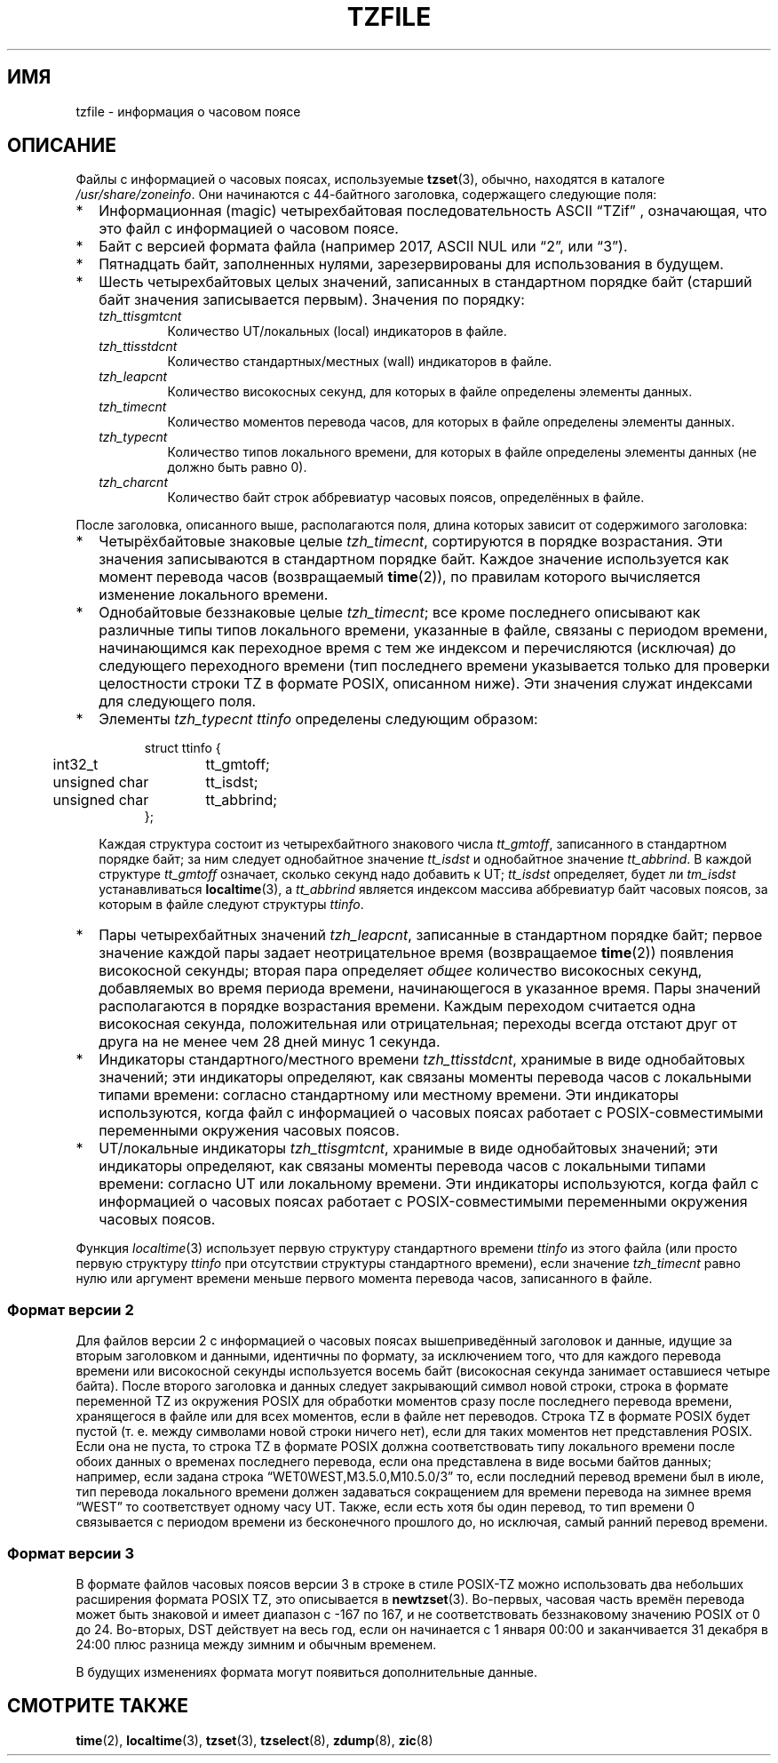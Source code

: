 .\" -*- mode: troff; coding: UTF-8 -*-
.\" %%%LICENSE_START(PUBLIC_DOMAIN)
.\" This file is in the public domain, so clarified as of
.\" 1996-06-05 by Arthur David Olson <arthur_david_olson@nih.gov>.
.\" %%%LICENSE_END
.\"
.\"*******************************************************************
.\"
.\" This file was generated with po4a. Translate the source file.
.\"
.\"*******************************************************************
.TH TZFILE 5 2019\-03\-06 "" "Руководство программиста Linux"
.SH ИМЯ
tzfile \- информация о часовом поясе
.SH ОПИСАНИЕ
.ie  '\(lq'' .ds lq \&"\"
.el .ds lq \(lq\"
.ie  '\(rq'' .ds rq \&"\"
.el .ds rq \(rq\"
.de  q
\\$3\*(lq\\$1\*(rq\\$2
..
Файлы с информацией о часовых поясах, используемые \fBtzset\fP(3), обычно,
находятся в каталоге \fI/usr/share/zoneinfo\fP. Они начинаются с 44\-байтного
заголовка, содержащего следующие поля:
.IP * 2
Информационная (magic) четырехбайтовая последовательность ASCII
.q TZif
, означающая, что это файл с информацией о часовом поясе.
.IP *
Байт с версией формата файла (например 2017, ASCII NUL или
.q 2 ,
или
.q 3 ).
.IP *
Пятнадцать байт, заполненных нулями, зарезервированы для использования в
будущем.
.IP *
Шесть четырехбайтовых целых значений, записанных в стандартном  порядке байт
(старший байт значения записывается первым). Значения по порядку:
.RS
.TP 
\fItzh_ttisgmtcnt\fP
Количество UT/локальных (local) индикаторов в файле.
.TP 
\fItzh_ttisstdcnt\fP
Количество стандартных/местных (wall) индикаторов в файле.
.TP 
\fItzh_leapcnt\fP
Количество високосных секунд, для которых в файле определены элементы
данных.
.TP 
\fItzh_timecnt\fP
Количество моментов перевода часов, для которых в файле определены элементы
данных.
.TP 
\fItzh_typecnt\fP
Количество типов локального времени, для которых в файле определены элементы
данных (не должно быть равно 0).
.TP 
\fItzh_charcnt\fP
Количество байт строк аббревиатур часовых поясов, определённых в файле.
.RE
.PP
После заголовка, описанного выше, располагаются поля, длина которых зависит
от содержимого заголовка:
.IP * 2
Четырёхбайтовые знаковые целые \fItzh_timecnt\fP, сортируются в порядке
возрастания. Эти значения записываются в стандартном порядке байт. Каждое
значение используется как момент перевода часов (возвращаемый \fBtime\fP(2)),
по правилам которого вычисляется изменение локального времени.
.IP *
Однобайтовые беззнаковые целые \fItzh_timecnt\fP; все кроме последнего
описывают как различные типы типов локального времени, указанные в файле,
связаны с периодом времени, начинающимся как переходное время с тем же
индексом и перечисляются (исключая) до следующего переходного времени (тип
последнего времени указывается только для проверки целостности строки TZ в
формате POSIX, описанном ниже). Эти значения служат индексами для следующего
поля.
.IP *
Элементы \fItzh_typecnt\fP \fIttinfo\fP определены следующим образом:
.in +.5i
.sp
.nf
.ta .5i +\w'unsigned char\0\0'u
struct ttinfo {
	int32_t	tt_gmtoff;
	unsigned char	tt_isdst;
	unsigned char	tt_abbrind;
};
.in -.5i
.fi
.sp
Каждая структура состоит из четырехбайтного знакового числа \fItt_gmtoff\fP,
записанного в стандартном порядке байт; за ним следует однобайтное значение
\fItt_isdst\fP и однобайтное значение \fItt_abbrind\fP. В каждой структуре
\fItt_gmtoff\fP означает, сколько секунд надо добавить к UT; \fItt_isdst\fP
определяет, будет ли \fItm_isdst\fP устанавливаться \fBlocaltime\fP(3), а
\fItt_abbrind\fP является индексом массива аббревиатур байт часовых поясов, за
которым в файле следуют структуры \fIttinfo\fP.
.IP *
Пары четырехбайтных значений \fItzh_leapcnt\fP, записанные в стандартном
порядке байт; первое значение каждой пары задает неотрицательное время
(возвращаемое \fBtime\fP(2)) появления високосной секунды; вторая пара
определяет \fIобщее\fP количество високосных секунд, добавляемых во время
периода времени, начинающегося в указанное время. Пары значений
располагаются в порядке возрастания времени. Каждым переходом считается одна
високосная секунда, положительная  или отрицательная; переходы всегда
отстают друг от друга на не менее чем 28 дней минус 1 секунда.
.IP *
Индикаторы стандартного/местного времени \fItzh_ttisstdcnt\fP, хранимые в виде
однобайтовых значений; эти индикаторы определяют, как связаны моменты
перевода часов с локальными типами времени: согласно стандартному или
местному времени. Эти индикаторы используются, когда файл с информацией о
часовых поясах работает с POSIX\-совместимыми переменными окружения часовых
поясов.
.IP *
UT/локальные индикаторы \fItzh_ttisgmtcnt\fP, хранимые в виде однобайтовых
значений; эти индикаторы определяют, как связаны моменты перевода часов с
локальными типами времени: согласно UT или локальному времени. Эти
индикаторы используются, когда файл с информацией о часовых поясах работает
с POSIX\-совместимыми переменными окружения часовых поясов.
.PP
Функция \fIlocaltime\fP(3) использует первую структуру стандартного времени
\fIttinfo\fP из этого файла (или просто первую структуру \fIttinfo\fP при
отсутствии структуры стандартного времени), если значение \fItzh_timecnt\fP
равно нулю или аргумент времени меньше первого момента перевода часов,
записанного в файле.
.SS "Формат версии 2"
Для файлов версии 2 с информацией о часовых поясах вышеприведённый заголовок
и данные, идущие за вторым заголовком и данными, идентичны по формату, за
исключением того, что для каждого перевода времени или високосной секунды
используется восемь байт (високосная секунда занимает оставшиеся четыре
байта). После второго заголовка и данных следует закрывающий символ новой
строки, строка в формате переменной TZ из окружения POSIX для обработки
моментов сразу после последнего перевода времени, хранящегося в файле или
для всех моментов, если в файле нет переводов. Строка TZ в формате POSIX
будет пустой (т. е. между символами новой строки ничего нет), если для таких
моментов нет представления POSIX. Если она не пуста, то строка TZ в формате
POSIX должна соответствовать типу локального времени после обоих данных о
временах последнего перевода, если она представлена в виде восьми байтов
данных;  например, если задана строка
.q WET0WEST,M3.5.0,M10.5.0/3
то, если последний перевод времени был в июле, тип перевода локального
времени должен задаваться сокращением для времени перевода на зимнее время
.q WEST
то соответствует одному часу UT. Также, если есть хотя бы один перевод, то
тип времени 0 связывается с периодом времени из бесконечного прошлого до, но
исключая, самый ранний перевод времени.
.SS "Формат версии 3"
В формате файлов часовых поясов версии 3 в строке в стиле POSIX\-TZ можно
использовать два небольших расширения формата POSIX TZ, это описывается в
\fBnewtzset\fP(3). Во\-первых, часовая часть времён перевода может быть знаковой
и имеет диапазон с \-167 по 167, и не соответствовать беззнаковому значению
POSIX от 0 до 24. Во\-вторых, DST действует на весь год, если он начинается с
1 января 00:00 и заканчивается 31 декабря в 24:00 плюс разница между зимним
и обычным временем.
.PP
В будущих изменениях формата могут появиться дополнительные данные.
.SH "СМОТРИТЕ ТАКЖЕ"
\fBtime\fP(2), \fBlocaltime\fP(3), \fBtzset\fP(3), \fBtzselect\fP(8), \fBzdump\fP(8),
\fBzic\fP(8)
.\" This file is in the public domain, so clarified as of
.\" 1996-06-05 by Arthur David Olson.
